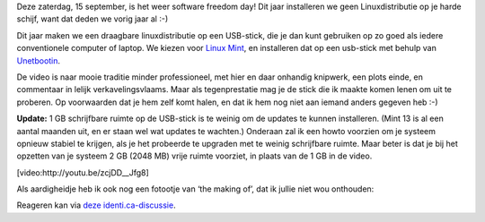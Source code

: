 .. title: SFD 2012: Linux mint vanop een USB-stick
.. slug: node-198
.. date: 2012-09-12 21:27:41
.. tags: opensource,linux
.. link:
.. description: 
.. type: text

Deze zaterdag, 15 september, is het weer software freedom day! Dit jaar
installeren we geen Linuxdistributie op je harde schijf, want dat deden
we vorig jaar al :-)

Dit jaar maken we een draagbare
linuxdistributie op een USB-stick, die je dan kunt gebruiken op zo goed
als iedere conventionele computer of laptop. We kiezen voor `Linux
Mint <http://linuxmint.com/>`__, en installeren dat op een usb-stick met
behulp van `Unetbootin <http://unetbootin.sourceforge.net/>`__.

De
video is naar mooie traditie minder professioneel, met hier en daar
onhandig knipwerk, een plots einde, en commentaar in lelijk
verkavelingsvlaams. Maar als tegenprestatie mag je de stick die ik
maakte komen lenen om uit te proberen. Op voorwaarden dat je hem zelf
komt halen, en dat ik hem nog niet aan iemand anders gegeven heb
:-)

\ **Update:** 1 GB schrijfbare ruimte op de USB-stick is te
weinig om de updates te kunnen installeren. (Mint 13 is al een aantal
maanden uit, en er staan wel wat updates te wachten.) Onderaan zal ik
een howto voorzien om je systeem opnieuw stabiel te krijgen, als je het
probeerde te upgraden met te weinig schrijfbare ruimte. Maar beter is
dat je bij het opzetten van je systeem 2 GB (2048 MB) vrije ruimte
voorziet, in plaats van de 1 GB in de
video.

[video:http://youtu.be/zcjDD\_\_Jfg8]

Als aardigheidje
heb ik ook nog een fotootje van ‘the making of’, dat ik jullie niet wou
onthouden:

\ |the making of|

Reageren kan via `deze
identi.ca-discussie <https://identi.ca/conversation/95937011>`__.

.. |the making of| image:: https://lh5.googleusercontent.com/-4ozV8at00bA/UFDiVgxiBdI/AAAAAAAADQU/f5yIaKgWdxA/s720/IMG_20120908_191616.jpg
